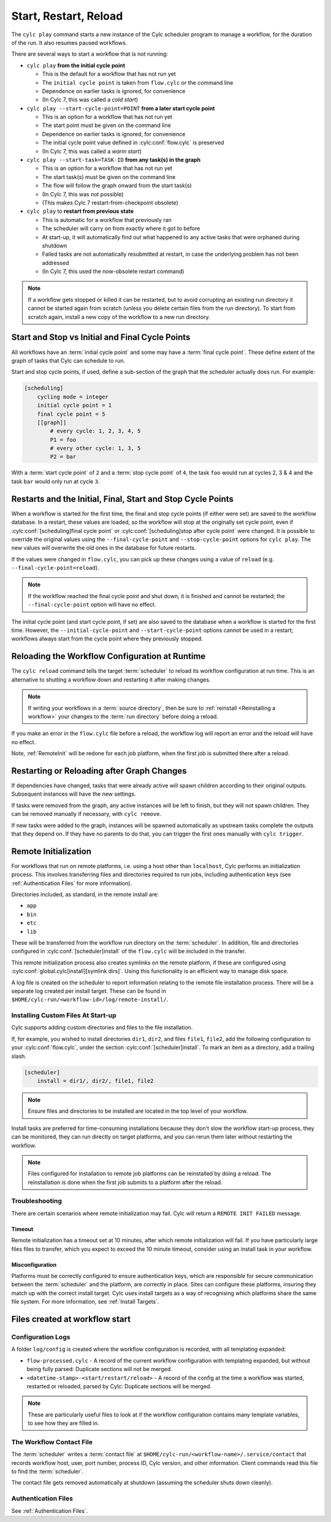 .. _WorkflowStartUp:

Start, Restart, Reload
======================

The ``cylc play`` command starts a new instance of the Cylc scheduler program
to manage a workflow, for the duration of the run. It also resumes paused
workflows.

There are several ways to start a workflow that is not running:

* ``cylc play`` **from the initial cycle point**

  - This is the default for a workflow that has not run yet
  - The ``initial cycle point`` is taken from ``flow.cylc`` or the command line
  - Dependence on earlier tasks is ignored, for convenience
  - (In Cylc 7, this was called a *cold start*)


* ``cylc play --start-cycle-point=POINT`` **from a later start cycle point**

  - This is an option for a workflow that has not run yet
  - The start point must be given on the command line
  - Dependence on earlier tasks is ignored, for convenience
  - The initial cycle point value defined in :cylc:conf:`flow.cylc` is preserved
  - (In Cylc 7, this was called a *warm start*)


* ``cylc play --start-task=TASK-ID`` **from any task(s) in the graph**

  - This is an option for a workflow that has not run yet
  - The start task(s) must be given on the command line
  - The flow will follow the graph onward from the start task(s)
  - (In Cylc 7, this was not possible)
  - (This makes Cylc 7 restart-from-checkpoint obsolete)


* ``cylc play`` to **restart from previous state**

  - This is automatic for a workflow that previously ran
  - The scheduler will carry on from exactly where it got to before
  - At start-up, it will automatically find out what happened to any active
    tasks that were orphaned during shutdown
  - Failed tasks are not automatically resubmitted at restart, in case the
    underlying problem has not been addressed
  - (In Cylc 7, this used the now-obsolete restart command)


.. note::

   If a workflow gets stopped or killed it can be restarted, but to avoid
   corrupting an existing run directory it cannot be started again from scratch
   (unless you delete certain files from the run directory). To start from
   scratch again, install a new copy of the workflow to a new run directory.

.. seealso::
  * :ref:`Installing-workflows`

.. _start_stop_cycle_point:

Start and Stop vs Initial and Final Cycle Points
------------------------------------------------

All workflows have an :term:`initial cycle point` and some may have a
:term:`final cycle point`. These define extent of the graph of tasks that Cylc
can schedule to run.

Start and stop cycle points, if used, define a sub-section of the graph that
the scheduler actually does run. For example:

.. code-block:: cylc

   [scheduling]
       cycling mode = integer
       initial cycle point = 1
       final cycle point = 5
       [[graph]]
           # every cycle: 1, 2, 3, 4, 5
           P1 = foo
           # every other cycle: 1, 3, 5
           P2 = bar

With a :term:`start cycle point` of ``2`` and a :term:`stop cycle point` of
``4``, the task ``foo`` would run at cycles 2, 3 & 4 and the task ``bar``
would only run at cycle ``3``.

.. image:: ../../img/initial-start-stop-final-cp.svg
   :align: center


Restarts and the Initial, Final, Start and Stop Cycle Points
------------------------------------------------------------

.. cylc-scope:: flow.cylc

When a workflow is started for the first time, the final and stop cycle points
(if either were set) are saved to the workflow database. In a restart, these
values are loaded, so the workflow will stop at the originally set cycle point,
even if :cylc:conf:`[scheduling]final cycle point` or
:cylc:conf:`[scheduling]stop after cycle point` were changed.
It is possible to override the original values using the
``--final-cycle-point`` and ``--stop-cycle-point`` options for ``cylc play``.
The new values will overwrite the old ones in the database for future restarts.

If the values were changed in ``flow.cylc``, you can pick up these changes
using a value of ``reload`` (e.g. ``--final-cycle-point=reload``).

.. note::

   If the workflow reached the final cycle point and shut down, it is finished
   and cannot be restarted; the ``--final-cycle-point`` option will have
   no effect.

The initial cycle point (and start cycle point, if set) are also saved to the
database when a workflow is started for the first time. However, the
``--initial-cycle-point`` and ``--start-cycle-point`` options cannot be used
in a restart; workflows always start from the cycle point where they
previously stopped.

.. cylc-scope::


.. _Reloading The Workflow Configuration At Runtime:

Reloading the Workflow Configuration at Runtime
-----------------------------------------------

The ``cylc reload`` command tells the target :term:`scheduler` to reload its
workflow configuration at run time. This is an alternative to shutting a
workflow down and restarting it after making changes.

.. note::
   If writing your workflows in a :term:`source directory`, then be sure to
   :ref:`reinstall <Reinstalling a workflow>` your changes to the
   :term:`run directory` before doing a reload.

If you make an error in the ``flow.cylc`` file before a reload, the workflow
log will report an error and the reload will have no effect.

Note, :ref:`RemoteInit` will be redone for each job platform, when the first
job is submitted there after a reload.

Restarting or Reloading after Graph Changes
-------------------------------------------

If dependencies have changed, tasks that were already active will spawn
children according to their original outputs. Subsequent instances will have
the new settings.

If tasks were removed from the graph, any active instances will be left to
finish, but they will not spawn children. They can be removed manually if
necessary, with ``cylc remove``.

If new tasks were added to the graph, instances will be spawned automatically
as upstream tasks complete the outputs that they depend on. If they have no
parents to do that, you can trigger the first ones manually with ``cylc trigger``.


.. _RemoteInit:

Remote Initialization
---------------------

For workflows that run on remote platforms, i.e. using a host other than
``localhost``, Cylc performs an initialization process. This involves transferring
files and directories required to run jobs, including authentication keys
(see :ref:`Authentication Files` for more information).

Directories included, as standard, in the remote install are:

* ``app``
* ``bin``
* ``etc``
* ``lib``

These will be transferred from the workflow run directory on the :term:`scheduler`.
In addition, file and directories configured in :cylc:conf:`[scheduler]install`
of the ``flow.cylc`` will be included in the transfer.

This remote initialization process also creates symlinks on the remote
platform, if these are configured using
:cylc:conf:`global.cylc[install][symlink dirs]`. Using this functionality is an
efficient way to manage disk space.


A log file is created on the scheduler to report information relating to the
remote file installation process. There will be a separate log created per install
target. These can be found in ``$HOME/cylc-run/<workflow-id>/log/remote-install/``.

Installing Custom Files At Start-up
^^^^^^^^^^^^^^^^^^^^^^^^^^^^^^^^^^^

Cylc supports adding custom directories and files to the file installation.

If, for example, you wished to install directories ``dir1``, ``dir2``, and
files ``file1``, ``file2``, add the following configuration to your
:cylc:conf:`flow.cylc`, under the section
:cylc:conf:`[scheduler]install`.
To mark an item as a directory, add a trailing slash.

.. code-block:: cylc

    [scheduler]
        install = dir1/, dir2/, file1, file2

.. note::

   Ensure files and directories to be installed are located in the top
   level of your workflow.

Install tasks are preferred for time-consuming installations because
they don't slow the workflow start-up process, they can be monitored,
they can run directly on target platforms, and you can rerun them later without
restarting the workflow.

.. note::

   Files configured for installation to remote job platforms can be reinstalled by doing a reload. The reinstallation is done when the first job submits to a platform after the reload.

Troubleshooting
^^^^^^^^^^^^^^^

There are certain scenarios where remote initialization may fail. Cylc will return
a ``REMOTE INIT FAILED`` message.

Timeout
"""""""

Remote initialization has a timeout set at 10 minutes, after which remote
initialization will fail. If you have particularly large files files to
transfer, which you expect to exceed the 10 minute timeout, consider using an
install task in your workflow.

Misconfiguration
""""""""""""""""

Platforms must be correctly configured to ensure authentication keys, which are
responsible for secure communication between the :term:`scheduler` and the
platform, are correctly in place.
Sites can configure these platforms, insuring they match up with the correct
install target. Cylc uses install targets as a way of recognising which platforms
share the same file system. For more information, see :ref:`Install Targets`.



Files created at workflow start
-------------------------------

Configuration Logs
^^^^^^^^^^^^^^^^^^

A folder ``log/config`` is created where the workflow configuration is
recorded, with all templating expanded:

- ``flow-processed.cylc`` - A record of the current workflow configuration
  with templating expanded, but without being fully parsed: Duplicate sections
  will not be merged.
- ``<datetime-stamp>-<start/restart/reload>`` - A record of the config at
  the time a workflow was started, restarted or reloaded, parsed by Cylc:
  Duplicate sections will be merged.

.. note::

   These are particularly useful files to look at if the workflow
   configuration contains many template variables, to see how they are
   filled in.


.. _The Workflow Contact File:

The Workflow Contact File
^^^^^^^^^^^^^^^^^^^^^^^^^

The :term:`scheduler` writes a :term:`contact file` at
``$HOME/cylc-run/<workflow-name>/.service/contact`` that records workflow host,
user, port number, process ID, Cylc version, and other information. Client
commands read this file to find the :term:`scheduler`.

The contact file gets removed automatically at shutdown (assuming the
scheduler shuts down cleanly).


Authentication Files
^^^^^^^^^^^^^^^^^^^^

See :ref:`Authentication Files`.
